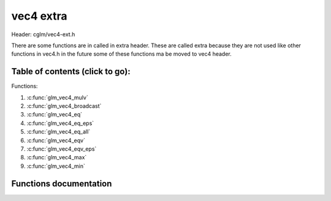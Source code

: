 .. default-domain:: C

vec4 extra
==========

Header: cglm/vec4-ext.h

There are some functions are in called in extra header. These are called extra
because they are not used like other functions in vec4.h in the future some of
these functions ma be moved to vec4 header.

Table of contents (click to go):
~~~~~~~~~~~~~~~~~~~~~~~~~~~~~~~~~~~~~~~~~~~~~~~~~~~~~~~~~~~~~~~~~~~~~~~~~~~~~~~~

Functions:

1. :c:func:`glm_vec4_mulv`
#. :c:func:`glm_vec4_broadcast`
#. :c:func:`glm_vec4_eq`
#. :c:func:`glm_vec4_eq_eps`
#. :c:func:`glm_vec4_eq_all`
#. :c:func:`glm_vec4_eqv`
#. :c:func:`glm_vec4_eqv_eps`
#. :c:func:`glm_vec4_max`
#. :c:func:`glm_vec4_min`

Functions documentation
~~~~~~~~~~~~~~~~~~~~~~~

.. c:function:: void  glm_vec4_mulv(vec4 a, vec4 b, vec4 d)

    multiplies individual items

    Parameters:
      | *[in]*  **a**  vec1
      | *[in]*  **b**  vec2
      | *[out]* **d**  destination

.. c:function:: void  glm_vec4_broadcast(float val, vec4 d)

    fill a vector with specified value

    Parameters:
      | *[in]*  **val**   value
      | *[out]* **dest**  destination

.. c:function:: bool  glm_vec4_eq(vec4 v, float val)

    check if vector is equal to value (without epsilon)

    Parameters:
      | *[in]*  **v**    vector
      | *[in]*  **val**  value

.. c:function:: bool  glm_vec4_eq_eps(vec4 v, float val)

    check if vector is equal to value (with epsilon)

    Parameters:
      | *[in]*  **v**    vector
      | *[in]*  **val**  value

.. c:function:: bool  glm_vec4_eq_all(vec4 v)

    check if vectors members are equal (without epsilon)

    Parameters:
      | *[in]*  **v**   vector

.. c:function:: bool  glm_vec4_eqv(vec4 v1, vec4 v2)

    check if vector is equal to another (without epsilon) vector

    Parameters:
      | *[in]*  **vec**   vector 1
      | *[in]*  **vec**   vector 2

.. c:function:: bool  glm_vec4_eqv_eps(vec4 v1, vec4 v2)

    check if vector is equal to another (with epsilon)

    Parameters:
      | *[in]*  **v1**    vector1
      | *[in]*  **v2**    vector2

.. c:function:: float  glm_vec4_max(vec4 v)

    max value of vector

    Parameters:
      | *[in]*  **v**    vector

.. c:function:: float glm_vec4_min(vec4 v)

     min value of vector

    Parameters:
      | *[in]*  **v**  vector

.. c:function:: bool glm_vec4_isnan(vec4 v)

    | check if one of items is NaN (not a number)
    | you should only use this in DEBUG mode or very critical asserts

    Parameters:
      | *[in]*  **v**  vector

.. c:function:: bool glm_vec4_isinf(vec4 v)

    | check if one of items is INFINITY
    | you should only use this in DEBUG mode or very critical asserts

    Parameters:
      | *[in]*  **v**  vector

.. c:function:: bool glm_vec4_isvalid(vec4 v)

    | check if all items are valid number
    | you should only use this in DEBUG mode or very critical asserts

    Parameters:
      | *[in]*  **v**  vector

.. c:function:: void glm_vec4_sign(vec4 v, vec4 dest)

    get sign of 32 bit float as +1, -1, 0

    Parameters:
      | *[in]*   **v**     vector
      | *[out]*  **dest**  sign vector (only keeps signs as -1, 0, -1)

.. c:function:: void glm_vec4_sqrt(vec4 v, vec4 dest)

    square root of each vector item

    Parameters:
      | *[in]*   **v**     vector
      | *[out]*  **dest**  destination vector (sqrt(v))

